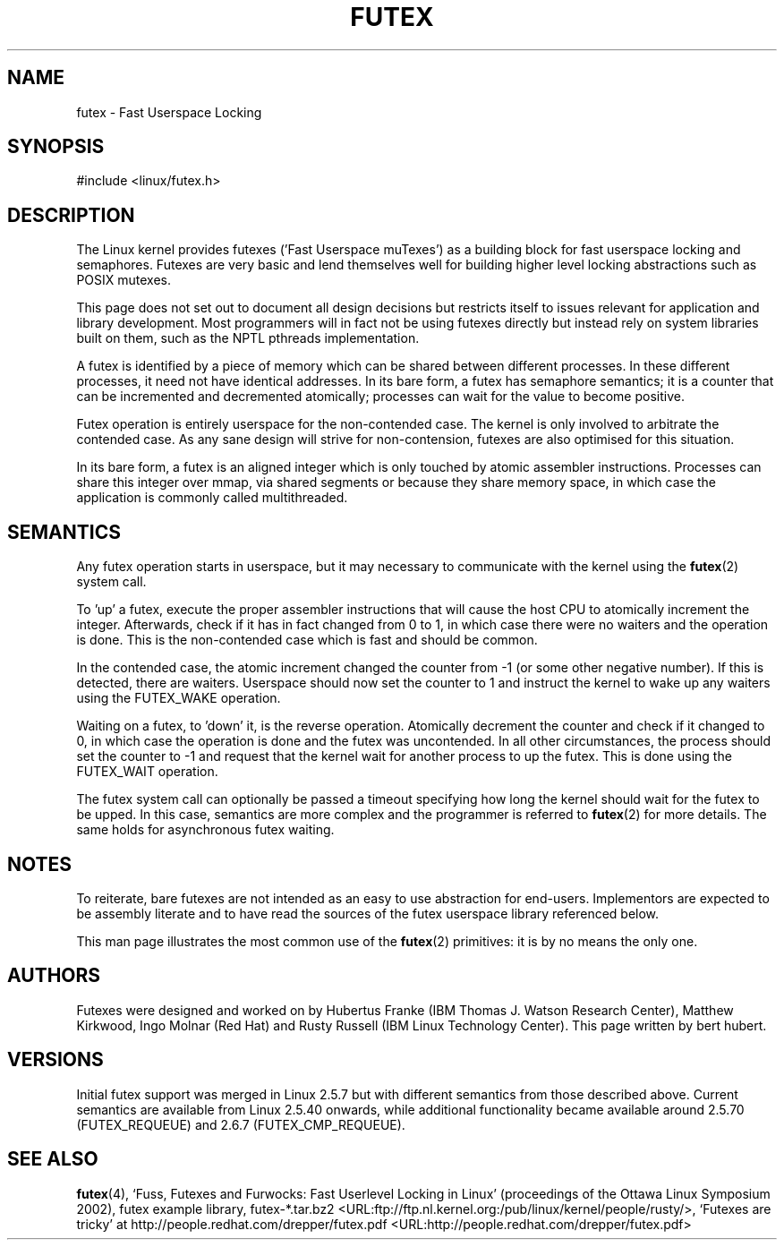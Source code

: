 .\" This manpage has been automatically generated by docbook2man 
.\" from a DocBook document.  This tool can be found at:
.\" <http://shell.ipoline.com/~elmert/comp/docbook2X/> 
.\" Please send any bug reports, improvements, comments, patches, 
.\" etc. to Steve Cheng <steve@ggi-project.org>.
.TH "FUTEX" "4" "28 May 2004" "" ""

.SH NAME
futex \- Fast Userspace Locking
.SH SYNOPSIS

.nf
#include <linux/futex.h>
.fi
.SH "DESCRIPTION"
.PP
The Linux kernel provides futexes ('Fast Userspace muTexes') as a building block for fast userspace 
locking and semaphores. Futexes are very basic and lend themselves well for building higher level 
locking abstractions such as POSIX mutexes.
.PP
This page does not set out to document all design decisions but restricts itself to issues relevant for 
application and library development. Most programmers will in fact not be using futexes directly but 
instead rely on system libraries built on them, such as the NPTL pthreads implementation.
.PP
A futex is identified by a piece of memory which can be shared between different processes. In these 
different processes, it need not have identical addresses. In its bare form, a futex has semaphore
semantics; it is a counter that can be incremented and decremented atomically; processes can wait for the
value to become positive.
.PP
Futex operation is entirely userspace for the non-contended case. The kernel is only involved to arbitrate
the contended case. As any sane design will strive for non-contension, futexes are also optimised
for this situation.
.PP
In its bare form, a futex is an aligned integer which is only touched by atomic assembler
instructions. Processes can share this integer over mmap, via shared segments or because they 
share memory space, in which case the application is commonly called multithreaded.
.SH "SEMANTICS"
.PP
Any futex operation starts in userspace, but it may necessary to communicate with the kernel using the
\fBfutex\fR(2) system call.
.PP
To 'up' a futex, execute the proper assembler instructions that will cause the host CPU to atomically 
increment the integer. Afterwards, check if it has in fact changed from 0 to 1, in which case 
there were no waiters and the operation is done. This is the non-contended case which is fast and 
should be common.
.PP
In the contended case, the atomic increment changed the counter from -1  (or some other negative number). If this is detected,
there are waiters. Userspace should now set the counter to 1 and instruct the kernel to wake up any 
waiters using the FUTEX_WAKE operation.
.PP
Waiting on a futex, to 'down' it, is the reverse operation. Atomically decrement the counter and 
check if it changed to 0, in which case the operation is done and the futex was uncontended. In all 
other circumstances, the process should set the counter to -1 and request that the kernel wait for 
another process to up the futex. This is done using the FUTEX_WAIT operation.
.PP
The futex system call can optionally be passed a timeout specifying how long the kernel should
wait for the futex to be upped. In this case, semantics are more complex and the programmer is referred
to \fBfutex\fR(2) for
more details. The same holds for asynchronous futex waiting.
.SH "NOTES"
.PP
To reiterate, bare futexes are not intended as an easy to use abstraction for end-users. Implementors
are expected to be assembly literate and to have read the sources of the futex userspace library referenced
below.
.PP
This man page illustrates the most common use of the \fBfutex\fR(2) primitives: it is by no means the only one.
.SH "AUTHORS"
.PP
Futexes were designed and worked on by Hubertus Franke (IBM Thomas J. Watson Research Center), 
Matthew Kirkwood, Ingo Molnar (Red Hat) and Rusty Russell (IBM Linux Technology Center). This page written
by bert hubert.
.SH "VERSIONS"
.PP
Initial futex support was merged in Linux 2.5.7 but with different semantics from those described above.
Current semantics are available from Linux 2.5.40 onwards, while additional functionality became available around
2.5.70 (FUTEX_REQUEUE) and 2.6.7 (FUTEX_CMP_REQUEUE).
.SH "SEE ALSO"
.PP
\fBfutex\fR(4), 
`Fuss, Futexes and Furwocks: Fast Userlevel Locking in Linux' (proceedings of the Ottawa Linux 
Symposium 2002), 
futex example library, futex-*.tar.bz2 <URL:ftp://ftp.nl.kernel.org:/pub/linux/kernel/people/rusty/>,
`Futexes are tricky' at http://people.redhat.com/drepper/futex.pdf <URL:http://people.redhat.com/drepper/futex.pdf>
